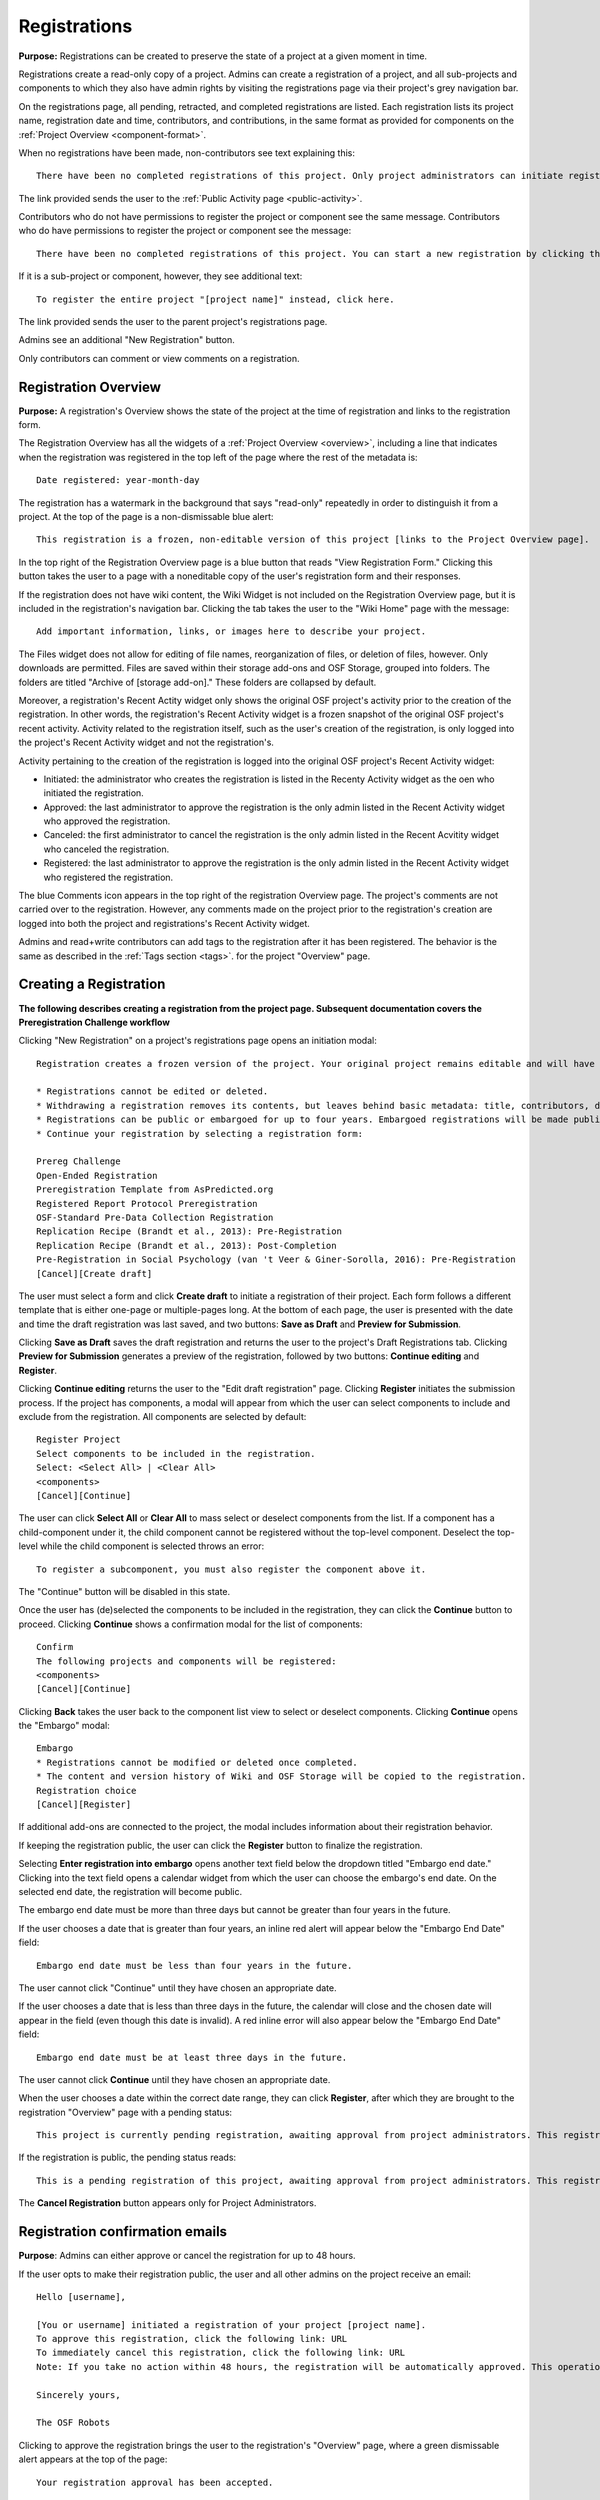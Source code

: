 .. _registrations:

Registrations
*************

**Purpose:** Registrations can be created to preserve the state of a project at a given moment in time.

Registrations create a read-only copy of a project. Admins can create a registration of a project, and all sub-projects and components
to which they also have admin rights by visiting the registrations page via their project's grey navigation bar.

On the registrations page, all pending, retracted, and completed registrations are listed. Each registration lists its project name,
registration date and time, contributors, and contributions, in the same format as provided for components on the
:ref:`Project Overview <component-format>`.

When no registrations have been made, non-contributors see text explaining this::

    There have been no completed registrations of this project. Only project administrators can initiate registrations. For a list of the most viewed and most recent public registrations on the Open Science Framework, click here.

The link provided sends the user to the :ref:`Public Activity page <public-activity>`.

Contributors who do not have permissions to register the project or component see the same message. Contributors who do have permissions to register the project or component see the message::

    There have been no completed registrations of this project. You can start a new registration by clicking the “New Registration” button, and you have the option of saving as a draft registration before submission. For a list of the most viewed and most recent public registrations on the Open Science Framework, click here.

If it is a sub-project or component, however, they see additional text::

    To register the entire project "[project name]" instead, click here.

The link provided sends the user to the parent project's registrations page.

Admins see an additional "New Registration" button.

Only contributors can comment or view comments on a registration.

Registration Overview
---------------------
**Purpose:** A registration's Overview shows the state of the project at the time of registration and links to the registration form.

The Registration Overview has all the widgets of a :ref:`Project Overview <overview>`, including a line that indicates when the registration was registered in the top left of the page where the rest of the metadata is::
    
    Date registered: year-month-day

The registration has a watermark in the background that says "read-only" repeatedly in order to distinguish it from a project. At the top of the page is a non-dismissable blue alert::

    This registration is a frozen, non-editable version of this project [links to the Project Overview page].

In the top right of the Registration Overview page is a blue button that reads "View Registration Form." Clicking this button takes the user to a page with a noneditable copy of the user's registration form and their responses.

If the registration does not have wiki content, the Wiki Widget is not included on the Registration Overview page, but it is included in the registration's navigation bar. Clicking the tab takes the user to the "Wiki Home" page with the message::
  
    Add important information, links, or images here to describe your project.

The Files widget does not allow for editing of file names, reorganization of files, or deletion of files, however. Only
downloads are permitted. Files are saved within their storage add-ons and OSF Storage, grouped into folders. The folders are
titled "Archive of [storage add-on]." These folders are collapsed by default.

Moreover, a registration's Recent Actity widget only shows the original OSF project's activity prior to the creation of the registration. In other words, the registration's Recent Activity widget is a frozen snapshot of the original OSF project's recent activity. Activity related to the registration itself, such as the user's creation of the registration, is only logged into the project's Recent Activity widget and not the registration's. 

Activity pertaining to the creation of the registration is logged into the original OSF project's Recent Activity widget:

* Initiated: the administrator who creates the registration is listed in the Recenty Activity widget as the oen who initiated the registration.
* Approved: the last administrator to approve the registration is the only admin listed in the Recent Activity widget who approved the registration.
* Canceled: the first administrator to cancel the registration is the only admin listed in the Recent Acvitity widget who canceled the registration.
* Registered: the last administrator to approve the registration is the only admin listed in the Recent Activity widget who registered the registration.

The blue Comments icon appears in the top right of the registration Overview page. The project's comments are not carried over to the registration. However, any comments made on the project prior to the registration's creation are logged into both the project and registrations's Recent Activity widget.

Admins and read+write contributors can add tags to the registration after it has been registered. The behavior is the same as described in the :ref:`Tags section <tags>`.
for the project "Overview" page.

Creating a Registration
-----------------------

**The following describes creating a registration from the project page. Subsequent documentation covers the Preregistration Challenge workflow**

Clicking "New Registration" on a project's registrations page opens an initiation modal::

  Registration creates a frozen version of the project. Your original project remains editable and will have the registration linked. Things to know about registration:

  * Registrations cannot be edited or deleted.
  * Withdrawing a registration removes its contents, but leaves behind basic metadata: title, contributors, date registered, date withdrawn, and justification (if provided).
  * Registrations can be public or embargoed for up to four years. Embargoed registrations will be made public automatically when the embargo expires.
  * Continue your registration by selecting a registration form:

  Prereg Challenge 
  Open-Ended Registration 
  Preregistration Template from AsPredicted.org
  Registered Report Protocol Preregistration 
  OSF-Standard Pre-Data Collection Registration 
  Replication Recipe (Brandt et al., 2013): Pre-Registration 
  Replication Recipe (Brandt et al., 2013): Post-Completion 
  Pre-Registration in Social Psychology (van 't Veer & Giner-Sorolla, 2016): Pre-Registration 
  [Cancel][Create draft]

The user must select a form and click **Create draft** to initiate a registration of their project. Each form follows a different template that is either one-page or multiple-pages long. At the bottom of each page, the user is presented with the date and time the draft registration was last saved, and two buttons: **Save as Draft** and **Preview for Submission**. 

Clicking **Save as Draft** saves the draft registration and returns the user to the project's Draft Registrations tab. 
Clicking **Preview for Submission** generates a preview of the registration, followed by two buttons: **Continue editing** and **Register**. 

Clicking **Continue editing** returns the user to the "Edit draft registration" page. Clicking **Register** initiates the submission process. If the project has components, a modal will appear from which the user can select components to include and exclude from the registration. All components are selected by default::
  
    Register Project
    Select components to be included in the registration.
    Select: <Select All> | <Clear All>
    <components>
    [Cancel][Continue]

The user can click **Select All** or **Clear All** to mass select or deselect components from the list. If a component has a child-component under it, the child component cannot be registered without the top-level component. Deselect the top-level while the child component is selected throws an error::
  
    To register a subcomponent, you must also register the component above it.

The "Continue" button will be disabled in this state.

Once the user has (de)selected the components to be included in the registration, they can click the **Continue** button to proceed. Clicking **Continue** shows a confirmation modal for the list of components::
  
    Confirm
    The following projects and components will be registered:
    <components>
    [Cancel][Continue]

Clicking **Back** takes the user back to the component list view to select or deselect components. Clicking **Continue** opens the "Embargo" modal::

    Embargo
    * Registrations cannot be modified or deleted once completed.
    * The content and version history of Wiki and OSF Storage will be copied to the registration.
    Registration choice
    [Cancel][Register]
  
If additional add-ons are connected to the project, the modal includes information about their registration behavior.

If keeping the registration public, the user can click the **Register** button to finalize the registration.

Selecting **Enter registration into embargo** opens another text field below the dropdown titled "Embargo end date." Clicking
into the text field opens a calendar widget from which the user can choose the embargo's end date. On the selected end date, the registration will become public.

The embargo end date must be more than three days but cannot be greater than four years in the future. 

If the user chooses a date that is greater than four years, an inline red alert will appear below the "Embargo End Date" field::
  
    Embargo end date must be less than four years in the future.

The user cannot click "Continue" until they have chosen an appropriate date.
    
If the user chooses a date that is less than three days in the future, the calendar will close and the chosen date will appear in the field (even though this date is invalid). A red inline error will also appear below the "Embargo End Date" field::
  
    Embargo end date must be at least three days in the future.
    
The user cannot click **Continue** until they have chosen an appropriate date.
    
When the user chooses a date within the correct date range, they can click **Register**, after which they are brought to the registration "Overview" page with a pending status::
  
    This project is currently pending registration, awaiting approval from project administrators. This registration will be final and enter the embargo period when all project administrators approve the registration or 48 hours pass, whichever comes first. The embargo will keep the registration private until the embargo period ends. [Cancel registration]
    
If the registration is public, the pending status reads::
  
    This is a pending registration of this project, awaiting approval from project administrators. This registration will be final when all project administrators approve the registration or 48 hours pass, whichever comes first.
    
The **Cancel Registration** button appears only for Project Administrators.

Registration confirmation emails
--------------------------------
**Purpose**: Admins can either approve or cancel the registration for up to 48 hours.

If the user opts to make their registration public, the user and all other admins on the project receive an email::

    Hello [username],

    [You or username] initiated a registration of your project [project name].
    To approve this registration, click the following link: URL
    To immediately cancel this registration, click the following link: URL
    Note: If you take no action within 48 hours, the registration will be automatically approved. This operation is irreversible.

    Sincerely yours,

    The OSF Robots

Clicking to approve the registration brings the user to the registration's "Overview" page, where a green dismissable alert appears
at the top of the page::

    Your registration approval has been accepted.

Clicking to disapprove the registration brings the user to the project's "Overview" page, where a green dismissable alert appears
at the top of the page::

    Your disapproval has been accepted and the registration has been cancelled.

Non-admins also receive an email notifying them of the registration::

    Hello [username],

    We just wanted to let you know that [registrant username] has initiated the following pending registration: URL

    Sincerely yours,

    The OSF Robots

Clicking the link brings the user to the registration with the following alert at the top of the page::

    This project is currently pending registration, awaiting approval from project administrators. This registration will
    be final and enter the embargo period when all project administrators approve the registration or 48 hours pass,
    whichever comes first. [Cancel Registration]

The "Cancel Registration" button appears only for Project Administrators. If no action is taken by any administrator, the registration is approved. If one administrator cancels the registration by either clicking the cancel link in the email or by clicking the "Cancel Registration" button on the registration Overview page, the registration is cancelled and logged in the original project's Recent Activity widget. Until all administrators on a registration have clicked the approval link in the email, any registration administrator can click "Cancel Registration" on the registration's Overview (even if the administrator had formerly approved).

If a user clicks the link to *approve* an already cancelled registration, they are brought to a page that reads::

    Resource Deleted
    This resource has been deleted
    
If a user clicks the link to *cancel* an already approved registration, they are taken to the OSF project for that registration. 

Before a registration has been approved or cancelled, the registrations page shows a tag to the left of the registration
that reads "Registration Pending." Visiting that registration also shows the tag to the left of the components titles on the
overview page.

Prior to a registration's approval, the privacy settings from the registered project and its components apply. After approval,
the entirety of the registration is public.

If a registration is embargoed, all admins on the project, including the registrant, receive an email::

    Hello [username],

    [username or "You"] initiated an embargoed registration of [project name]. The proposed registration can be viewed here: [URL of registration].
    If approved, a registration will be created for the project and it will remain private until it is withdrawn, manually
    made public, or the embargo end date has passed on [date].
    To approve this embargo, click the following link: [URL]
    To cancel this embargo, click the following link: [URL]
    Note: Clicking the disapproval link will immediately cancel the pending embargo and the registration will
    remain in draft state. If you neither approve nor disapprove the embargo within 48 hours from
    midnight tonight (EDT) the registration will remain private and enter into an embargoed state.

    Sincerely yours,

    The OSF Robots

Non-admins also receive an email::

    Hello [username],

    We just wanted to let you know that [registrant username] has initiated an embargoed registration for the following pending registraiton: [URL].
    If approved, a registration will be created for the project, viewable here: [URL], and it will remain
    private until it is withdrawn, manually made public, or the embargo end date has passed on [date].

    Sincerely yours,

    The OSF Robots

After an embargo is enacted, a red non-dismissable alert is shown at the top of the page::

    This registration is currently embargoed. It will remain private until its embargo end date, [Day, Month date, year].

After an embargo ends, the registration and its components are made public. 

The cron job runs to end an embargo at midnight.

Registration failed
-------------------
Occasionally, a registration will fail. When a registration fails, the following modal will appear::

    Registration failed
    There was a problem completing your registration. Please try again later. If this should not have occured and the issue persists, please report it to support@osf.io. 
    [Back to project]

Creating a registration in Preregistration Challenge workflow
-------------------------------------------------------------
The full "Prereg Challenge" landing page on the OSF is only accessible when logged in. If the user is logged out of the OSF or does not have an account, and they go to https://osf.io/prereg/, they will have access to a landing page that contains basic information about the Prereg Challenge and invites non-users to create accounts::

    Articles must be published by an approved journal <https://cos.io/our-services/prereg-more-information/> by December 31, 2018, to be eligible for a prize.
    Improve your research with preregistration. The process of creating a preregistration <https://cos.io/prereg/> is beneficial to both the scientific field and to you, the scientist. By writing out detailed data collection methods, analysis plans, and rules for excluding or missing data, you can make important decisions that affect your workflow earlier, without the biases that occur once the data are in front of you.
    [Preregister]

Clicking **Preregister** takes the non-user and logged-out user to the account registration page which shows the Prereg Challenge logo and the following message::
  
    Preregistration Challenge
    Please login to the Open Science Framework or create a free account to continue.


The full "Prereg Challenge" landing page appears as follows::
  
    Articles must be published by an approved journal <https://cos.io/our-services/prereg-more-information/> by December 31, 2018, to be eligible for a prize.
    Improve your research with preregistration.The process of creating a preregistration <https://cos.io/prereg/> is beneficial to both the scientific field and to you, the scientist. By writing out detailed data collection methods, analysis plans, and rules for excluding or missing data, you can make important decisions that affect your workflow earlier, without the biases that occur once the data are in front of you.

    Ready for the challenge? Please follow these steps:
      1. Specify all your study and analysis decisions prior to investigating your data
      2. Publish your study in an eligible journal [links to: https://cos.io/our-services/prereg-more-information/]
      3. Receive $1,000

The "Prereg Challenge" landing page provides the user the option to "Start a new preregistration." If the user already has a draft registration, there is also an option to "Continue working on an existing preregistration." If the user has project(s), an option to "Make a preregistration for a project you already have on the OSF" is also displayed. 

Clicking "Continue working on an existing preregistration" displays a box::
    
    Go to an existing preregistration:

with a text box for users to begin typing the name of the preregistration. A list of matching projects will display below the text box as the user types. Only draft preregistrations that are using the Prereg Challenge template will populare this list. Selecting one fills the text box with the name of the preregistration with an "X" above the box to cancel the selection, and provides a button to "Edit Draft." Clicking "Edit Draft" takes the user to the editable preregistration template.

Clicking "Preregister a project you already have on the OSF" displays a box::

    Preregister an existing project:

with a text box for users to begin typing the name of the project. A list of matching projects will display below the text box as the user types. Selecting one fills the text box with the name of the project with an "X" above the box to cancel the selection, and provides a button, "Preregister." Clicking the "Preregister" button takes the user to the project's Registrations page, with a dismissable notification::

    You have been redirected to the project's registrations page. From here you can initiate a new Draft Registration to complete the registration process. 

From here the user will follow the workflow for creating a registration from the project's registrations page. 

Clicking "Start a new preregistration" will open a box::
    
    Please provide a title for your project:

with a text form to type the preregistration title and a button to "Continue". Clicking continue will open a model containing terms and conditions for the Preregistration Challenge. Accepting the terms will land the user on the "Edit draft registration page" for the Prereg Challenge registration template. 

In each workflow, the user will be prompted to agree to the prereg challenge terms before continuing::
  
    Pregistration challenge
    Notice
    Below are some important items for those who choose to enter the Preregistration Challenge. If you do not agree to the terms you may still continue, use the form, and register your research study without entering the Challenge. Only Preregistrations that enter the challenge and undergo review are eligible for a $1,000 prize. We welcome questions and comments (learn more here or email us at prereg@cos.io).

    After submitting your research plan for review, it is not yet registered. Your research plan will become a static, time stamped preregistration after it passes review. Please do not begin your study until it is registered. You will hear back from the review team within 2 business days.
    The published article must also be reviewed before receiving the prize.
    Prizes will be awarded at predetermined dates to eligible entrants. If more eligible entrants exist than available prizes, entrants will be ranked based on the date of registration.
    Articles must be published in an eligible journal.
    Residents of countries on the U.S. State Department's list of embargoed countries may not participate in the Preregistration Challenge.
    Entering the Preregistration Challenge requires that you agree to all of its terms.
     [check box] I have read these terms. I understand that articles must be published by December 31, 2018, in order to be eligible for a prize.

Clicking **Continue** will take the user to a draft version of the preregistration form within their OSF project. At the bottom of each page, the user is provided with buttons, "Save as draft" or "Next page." On the last page, the "Next page" button is replaced by a "Submit for review" button. 

If a user saves their preregistration as a draft and has not opened the draft preregistration after 2 weeks time, the OSF sends trigger emails for users who have started, but not yet submitted a preregistration::
  
    Reminder: Your draft preregistration on the OSF is not yet finished
    
    Dear <user name>, 

    You have an unsubmitted preregistration on the Open Science Framework that could be eligible for a $1,000 prize as part of the Prereg Challenge. If you would like this to be considered for a prize, please complete your preregistration <links to prereg draft> from your project <project name> and submit it for review, available on the last page of the preregistration form. This review process is required for a prize and simply checks to make sure the preregistration includes a complete analysis plan. If you have questions about a particular field in the preregistration, you may review the FAQ on the website <links to https://cos.io/prereg/>, email us with a question <links to prereg@cos.io>, or use our free statistical consulting services <links to https://cos.io/our-services/training-services/>. Thank you for using the OSF! 

    Sincerely, 
    The team at the Center for Open Science

Users are only emailed once per draft. If the user starts another draft of the same project or another project, after 2 weeks of being unfinished, the user gets an email. A user should get no more than 3 emails in a 2 week period.

Clicking the "Submit for review" button opens a modal with a Notice of Consent for the Preregistration Challenge::
  
    Preregistration challenge
    Notice of Consent
    Articles must be published by an approved journal by December 31, 2018, to be eligible for a prize.

    Please read and agree to the terms before submitting your research plan to the Preregistration Challenge.

    After submitting your research plan for review, it is not yet registered. Your research plan will become a static, time stamped preregistration after it passes review. Please do not begin your study until it is registered. You will hear back from the review team within 2 business days.
    The published article must also be reviewed before receiving the prize.
    Prizes will be awarded at predetermined dates to eligible entrants. If more eligible entrants exist than available prizes, entrants will be ranked based on the date of registration.
    Articles must be published in an eligible journal.
    Residents of countries on the U.S. State Department's list of embargoed countries may not participate in the Preregistration Challenge.
    Entering the Preregistration Challenge requires that you agree to all of its terms.
      [check box] I agree. I understand that articles must be published by December 31, 2018, in order to be eligible for a prize.

The user must agree to the terms and click "Continue." Clicking "Cancel" returns the user to the registration preview page. Clicking "Continue" prompts the user to choose to either make the registration public immediately or choose an embargo (as in the normal workflow). After making this selection, the user lands on the "Registrations" page for the project and is presented with a dissmissable notice::

  Your submission has been received. You will be notified within two business days regarding the status of your submission. If you have questions you may contact us at prereg@cos.io. 

The preregistration appears in the "Draft registrations" tab with the label "Pending Review." There are buttons to [Preview] or [Delete] the registration. Clicking [Preview] opens the preview of the registration, with a button to go [Back] to the Registrations tab. Clicking [Delete] pops up a modal::

    Are you sure you want to delete the registration? [Cancel][Delete]

Accepted Preregistrations
-------------------------
**Purpose**: Accepted preregistrations will be eligible for the $1,000 prize.

If the reviewers of the preregistrations accept the preregistration, and all admins on the preregistration click the approval link in the confirmation email, the user receives the following email::
  
  Subject: Your research plan has been registered and accepted for the Preregistration Challenge

  Dear {user name},

  We are happy to let you know that your research plan has been verified for completeness and registered on the OSF at the following URL: <a href="${registration_url}">${registration_url}</a>.

  What happens now?
  Conduct your study: It's time to start your study and its analysis exactly as specified in your preregistration.
  Publish your study: The published study must appear online by December 31, 2018.
  Reminders: Any deviations from your preregistration (e.g. sample size, timing, analysis) must be documented and appear in the final publication. Any additional analyses must be noted separately from the registered, confirmatory, hypothesis testing analyses. Such new analyses must be described as hypothesis generating or exploratory tests. You must also refer to your preregistration in the publication by using its URL: <a href="${registration_url}">${registration_url}</a>. Publication must occur in an <a href="https://cos.io/preregjournals">eligible journal</a>.

  Submit your article for review: We will review your final, published article once you submit it on the OSF. We will verify that your study and its analyses were conducted as specified in your preregistration. In order to avoid any unintended oversights, please reach out to us (<a href="mailto:prereg@cos.io">prereg@cos.io</a>) and refer to our guidelines and FAQ on our <a href="https://cos.io/prereg">website</a> when writing up your results.

  Receive the prize! $1,000 rewards will be distributed to eligible entrants according to the schedule on our website.

  Thank you for entering the Preregistration Challenge. Feel free to submit another research plan at any time.

  Sincerely,

  The team at the Center for Open Science

  Center for Open Science210 Ridge McIntire Road, Suite 500, Charlottesville, VA 22903


Rejected Preregistrations
-------------------------
**Purpose**: If the research is non eligible for the Prereg Challenge, the user is notified with a chance to make changes and resubmit.
    
If the reviewers of the preregistration reject the preregistration and provide feedback, the user receieves the following eamil::
  
  Dear ${user.fullname},

  Thank you for submitting your research plan to the Preregistration Challenge. 

  Reviewers have made comments on your plan. We require that you address the comments found on ${draft_url} and resubmit. 

  Each submission must pass this review process in which the statistical methods of the proposed study and its analyses are checked for completeness and adherence to Preregistration Challenge eligibility requirements (https://cos.io/prereg). This review does not assess the substance of the research, or the validity of the research design or statistical methodology. This review has no impact on the independent editorial decisions of any journal.

  Prereg Challenge administrators and reviewers review the submitted study design and analysis descriptions, and determine whether all question fields are answered with enough detail to fully pre-specify the design and analysis plan, and follow the eligibility requirements. See https://osf.io/h4ga8/ to learn more about the guidelines that reviewers use when evaluating your submitted plans.

  Sincerely,

  The team at the Center for Open Science

  Center for Open Science

  210 Ridge McIntire Road, Suite 500, Charlottesville, VA 22903-5083

  Privacy Policy: https://github.com/CenterForOpenScience/cos.io/blob/master/PRIVACY_POLICY.md
  
The user can click the link in the email to be taken to their draft preregistration form. Alternatively, they can access their draft by navigating to their project and clicking the "Registrations" tab> "Draft Registrations." The draft is listed on the page in the following format::
  
  Prereg Challenge
  Initiated by: [user name]
  Started: [day month date year][hh:mm:ss] GMT -0x00 (XXX)
  
A rejected preregistration will have a message highlighted in yellow at the bottom of the listed draft that reads::
  
    Unseen Comments

At the bottom of the pages in the form that have feedback, there will be a "Comments" box where the reviewers have provided feedback::
  
  Comments
  (Comments are not included in your preregistration and are not made public)

In the "Comments" section is a text box with the reviewer's comments. The first text in the box reads::
  
    The Prereg Admin said...
    
Which is then followed by their commentary.


Creating a registered report
----------------------------
**Purpose**: the registered report landing page and workflow provides users an easy way to create and share registered reports.

The "Registered Report" landing page is accessible at https://osf.io/rr. This page gives uesrs an onboarder to create registered reports following stage 1 peer review. Users must receive an in principle acceptance by a journal following stage 1 peer review in order to be eligible for the form. 

The page header is titled "Simple Registered Report Protocol Preregistration". Introductory text below the header reads::
  
  Registered Reports benefit science by improving rigor and reducing publication bias.

  When to use this form:

  Use this form after you have received “in principle acceptance” (IPA) by a journal following Stage 1 Peer Review, and before you have begun the study.

At the bottom of the page are options to start a registered report::
  
    [Create a Registered Report]

If the user is logged out when clicking this button, they will be prompted to sign in or create an account.

If the user has pre-existing OSF projects, a second button will be visible (the user must be logged in to see this option)::
  
    [Preregister an analysis plan for an OSF Project]
    
If the user previously started a registered report and left it in a draft state, a third button will be visible (the user must be logged in to see this option)::
  
    [Continue working on an existing draft of Registered Report]

Clicking **Create a Registered Report** opens a "Title" field below the button where the user must enter the title of their registered report before proceeding. Clicking **Create** takes the user to the form.

Clicking **Continue working on an existing draft of Registered Report** opens a search field below the button with helper text::
  
    Go to an existing registration:

Typing the name of the project that has a draft registered report into the field pulls up matching results. Typing existing project names that do not have draft registered reports associated with them will not show search results. After selecting the project and clicking **Continue**, the user is taken to their draft registered report.

Clicking **Preregister an analysis plan for an OSF project** opens a search field with helper text::
  
    Register existing project:

Typing the name of an existing project into the field pulls up matching results. After selecting the project and clicking **Register**, the user is taken to the form. The rest of the workflow follows regular registrations.

Embargos
--------
**Purpose:** Users can opt to make their registration public immediately or after a period of time.

Prior to completing their registration, the user decides on an embargo period. Text explains the embargo period to the user::

    You can choose whether to make your registration public immediately or embargo it for up to four years. At the end
    of the embargo period the registration is automatically made public. After becoming public, the only way to remove a
    registration is to retract it. Retractions show only the registration title, contributors, and description to indicate
    that a registration was made and later retracted.

    If you choose to embargo your registration, a notification will be sent to all other project contributors. Other
    administrators will have 48 hours to approve or cancel creating the registration. If any other administrator rejects
    the registration, it will be canceled. If all other administrators approve or do nothing, the registration will be
    confirmed and enter its embargo period.

Below the "Registration Choice" header is a drop-down menu from which the user decides to either::
    [Make registration public immediately]
    [Enter registration into embargo]

End embargo early
-----------------
If an embargoed registration is already approved, it may be made public by the project administrators. Public components or projects cannot be made private. 

On the registration page, a "Make Public" button appears. Clicking it generates the following modal::

    End embargo early
    By clicking confirm, an email will be sent to project administrator(s) to approve ending the embargo. If approved, this registration, including any components, will be made public immediately. This action is irreversible.
    [Cancel] [Confirm]  

Selecting "Confirm" reveals a green dismissable alert at the top of the page::

    Email sent
    The administrator(s) can approve or cancel the action within 48 hours. If 48 hours pass without any action taken, then the registration will become public.

The following email will be sent to project contributors::

    Hello [username],

    You initiated a request to end the embargo for a registration of [project name]. The embargoed registration can be viewed here: URL

    To approve this change and to make this registration public immediately, click the following link: URL

    To cancel this change, click the following link: URL

    Sincerely yours,

    The OSF Robots

Clicking the disapproval link will immediately cancel this request and the original embargo date will remain intact. This registration will be made public when all project administrators approve the change or 48 hours pass, whichever comes first.

Withdrawals
-----------
**Purpose:** Withdrawals allow admins to make the contents of a registration private.

A registration that is not embargoed is public. Users cannot "undo" a registration or make its contents private, but admins
do have the option to withdraw the registration. Both public and embargoed registrations can be withdrawn. 

To withdraw a registration the admin visits the registration's Settings page.
Non-admins do not see the link to the Settings page.

Only the entirety of a registration (a registered project and its registered components) can be withdrawn—individual components cannot be withdrawn. If an admin visits a component's
Settings page to attempt to withdraw the registration of the individual component, a panel reads::

    Withdraw Registration
    Withdrawing children components of a registration is not allowed. Should you wish to withdraw this component, please
    withdraw its parent registration here.

Visiting the settings page of the parent registration shows a panel where the admin can withdraw the registration:

    Withdraw Registration
    Withdrawing a registration will remove its content from the OSF, but leave basic metadata behind. The title of a
    withdrawn registration and its contributor list will remain, as will justification or explanation of the withdrawal,
    should you wish to provide it. Withdrawn registrations will be marked with a withdrawn tag.
    [Withdraw Registration]

Clicking "Withdraw Registration" brings the user to a page where they must provide a justification::

    Withdraw Registration
    Withdrawing a registration will remove its content from the OSF, but leave basic metadata behind. The title of a withdrawn
    registration and its contributor list will remain, as will justification or explanation of the withdrawal, should you
    wish to provide it. Withdrawn registrations will be marked with a "withdrawn" tag. This action is irreversible.
    Please provide your justification for withdrawing this registration.

A text field allows the user to enter their reason for withdrawing the registration. No justification is required, however.

The user must then type a generated word into an additional text field to continue.

After withdrawing the registration, they are brought to the registration's Overview where a non-dismissable alert is visible at the top
of the page::

    This project is currently pending entering into a withdrawn state.

Visiting the settings shows, instead of the "Withdraw Registration" button, text that reads::

    This registration is already pending withdrawal.

On the registrations page of the registered project, and next to the registered components titles on the registration's overview,
a tag reads "Pending withdrawal."

The user will receive a notification that the withdrawal has been initiated::

    Hello [username],

    You initiated a withdrawal of your registration t3st. The registration can be viewed here: URL

    If approved, the registration will be marked as withdrawn. Its content will be removed from the OSF, but leave basic metadata behind. The title of a withdrawn registration and its contributor list will remain, as will justification or explanation of the withdrawal, should you wish to provide it.

    To approve this withdrawal, click the following link: URL

    To cancel this withdrawal, click the following link: URL

    Note: Clicking the disapproval link will immediately cancel the pending withdrawal. If you neither approve nor disapprove the withdrawal within 0 hours of midnight tonight (EDT) the registration will become withdrawn. This operation is irreversible. Sincerely yours,

    The OSF Robots

Non-admins also receive an email::

    Hello [username],

    We just wanted to let you know that [withdraw-initiator username] has requested a withdrawal for the following registration: URL

    Sincerely yours,

    The OSF Robots

If an admin disapproves of the withdrawal, they are brought to the registration where a green dismissable alert is shown at the
top of the page::

    Your disapproval has been accepted and the withdrawal has been cancelled.

If an admin disapproves, but then an admin attempts to approve the withdrawal, they are brought to a pages that reads::

    Invalid Token
    This registration is not a pending withdrawal.

If an admin approves the withdrawal, they are brought to the withdrawal's page. At the top is a green dismissable alert::

    Your approval has been accepted.

Withdrawn pages show the registration's title, contributors, type of registration supplement (though no link to contents),
date of the project's creation, date of the registration, date of the registration's withdrawal, DOI (if any), description (if any), and justification for withdrawal (if any). If no justification is given, a message appears in place of an explanation::
  
    No justification provided during withdrawal.

At the top of the page is a red, non-dismissable banner::

    This project is a withdrawn registration of this project; the content of the project has been taken down for the reason(s) stated below.

No other options or widgets are shown on the page.

If a user visits the registered project's registrations page, the withdrawn registration is still listed, with a link to the
withdrawal page. A red tag to the left of the link reads "Withdrawn."

Withdrawn registrations are shown in search results of the OSF. To the right of their name, in the result, is "(Withdrawn Registration)."

DOIs
-----
**Purpose:** DOIs can be issued to provide means of citation alternate to the OSF URL.

Public, meaning non-embargoed, registrations can be given DOIs. To do so, admins visit the registration's page and
click the "Create DOI" link below the "Date Created" field. Clicking opens a modal::

    Create identifiers
    Are you sure you want to create a DOI for this project? DOI identifiers are persistent and will always resolve to this page.
    [Cancel][Create]

Clicking "Create" turns the link to text that reads::

    Creating DOI. Please wait...

After several seconds, the text changes again to read::

    Identifiers: DOI [DOI identifier]

DOIs for projects and registations are minted through DataCite, and have the prefix: DOI 10.17605/OSF.IO/GUID.

Registering with Add-ons
------------------------
**Purpose:** The OSF can archive the contents of add-ons to include them in registrations.

Add-on contents can often be copied and included in registrations, but certain limits affect how complete this action is.

Draft figshare files cannot be copied. If a registration is begun for a project that contains draft figshare files, an alert is
shown to the user after they click the "Register" button::

    Before you continue...
    The figshare project settings test contains private content that we cannot copy to the registration. If this content
    is made public on figshare we should then be able to copy those files. You can view those files here.
    If you choose to continue with the registration at this time we will exclude the contents of any addons that are not copyable.
    These files will not appear in the final registration.
    [Cancel][Continue]

Continuing will register the project—no archive of the figshare files will be present.

If the figshare add-on contains only public figshare files, they will be copied and included in the registration.

No other add-on produces a similar warning during registration, though they are presented to the user in a final confirmation modal
before completing the registration.

Copies of the most recent version of all other add-ons will be present. OSF Storage maintains complete version history.

External Links
^^^^^^^^^^^^^^
The user can create external links to both registrations (public and embargoed) and projects/components alike. If an external link points to a project that is registered, the link will point to the project and not the registration. In other words, if the user has Project A and creates an external link to Project B, and registers project B, the external link will still point to Project B and not its registration.

To point a project or component to a registration, the user will need to enter the registration's URL into the "External Link" field when :ref:`configuring the external link <external link>`. If a user has access to an embargoed registration, the user can still create an external link that directs to it.


Adding institutional affiliations to registrations
--------------------------------------------------
**Purpose**: To allow registrations to have affiliations and/or to have different affiliations from the corresponding project. 

Only read+write and admins can add and remove registration affiliations. Read+write can only add/remove affiliations with which they are affiliated.
 
By default, registrations inherit the corresponding project's affiliations. If the project is not affiliated, the registration is also not affiliated by default.

To add an affiliation to a registration, the user clicks the **Settings** tab in the registration's navigation bar. 

On the "Settings" page there is a "Project Affiliation / Branding" button in the left side bar menu below the "Withdraw" option. 

Below the "Withdraw Registration" section of the "Settings" page is the "Project Affiliation / Branding" section with the following language::
  
  Projects can be affiliated with institutions that have created OSF for Institutions accounts. This allows:
  institutional logos to be displayed on public projects
  public projects to be discoverable on specific institutional landing pages
  single sign-on to the OSF with institutional credentials
  FAQ [links to help.osf.io]

Below this text block are a list of institutions with which the admin or read+write user are affiliated. To the right of the institution is a greed "Add" button. Clicking **Add** adds the institution as an affiliation to the registration. The green "Add" button turns into a red "Remove" button upon click. Clicking the red "Remove" button removes the affiation, and the button turns back into the green "Add" button.
  
The institutioal logo will appear in the top left of the registration "Overview" page.
